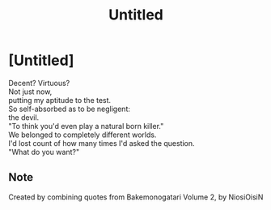 #+TITLE: Untitled
#+INDEX: Untitled (1)
* [Untitled]
:PROPERTIES:
:HTML_CONTAINER_CLASS: card
:END:
#+BEGIN_VERSE
Decent? Virtuous?
Not just now,
putting my aptitude to the test.
So self-absorbed as to be negligent:
the devil.
"To think you'd even play a natural born killer."
We belonged to completely different worlds.
I'd lost count of how many times I'd asked the question.
"What do you want?"
#+END_VERSE
** Note
:PROPERTIES:
:HTML_CONTAINER_CLASS: details smaller-size
:END:
Created by combining quotes from Bakemonogatari Volume 2, by NiosiOisiN
